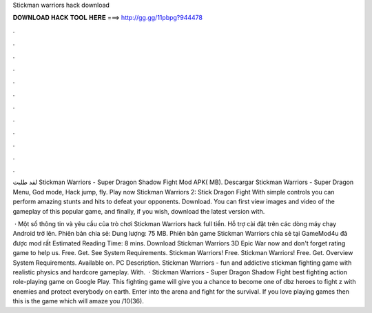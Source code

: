 Stickman warriors hack download



𝐃𝐎𝐖𝐍𝐋𝐎𝐀𝐃 𝐇𝐀𝐂𝐊 𝐓𝐎𝐎𝐋 𝐇𝐄𝐑𝐄 ===> http://gg.gg/11pbpg?944478



.



.



.



.



.



.



.



.



.



.



.



.

لقد طلبت Stickman Warriors - Super Dragon Shadow Fight‏ Mod APK( MB). Descargar Stickman Warriors - Super Dragon Menu, God mode, Hack jump, fly. Play now Stickman Warriors 2: Stick Dragon Fight With simple controls you can perform amazing stunts and hits to defeat your opponents. Download. You can first view images and video of the gameplay of this popular game, and finally, if you wish, download the latest version with.

 · Một số thông tin và yêu cầu của trò chơi Stickman Warriors hack full tiền. Hỗ trợ cài đặt trên các dòng máy chạy Android trở lên. Phiên bản chia sẻ: Dung lượng: 75 MB. Phiên bản game Stickman Warriors chia sẻ tại GameMod4u đã được mod rất Estimated Reading Time: 8 mins. Download Stickman Warriors 3D Epic War now and don't forget rating game to help us. Free. Get. See System Requirements. Stickman Warriors! Free. Stickman Warriors! Free. Get. Overview System Requirements. Available on. PC Description. Stickman Warriors - fun and addictive stickman fighting game with realistic physics and hardcore gameplay. With.  · Stickman Warriors - Super Dragon Shadow Fight best fighting action role-playing game on Google Play. This fighting game will give you a chance to become one of dbz heroes to fight z with enemies and protect everybody on earth. Enter into the arena and fight for the survival. If you love playing games then this is the game which will amaze you /10(36).
